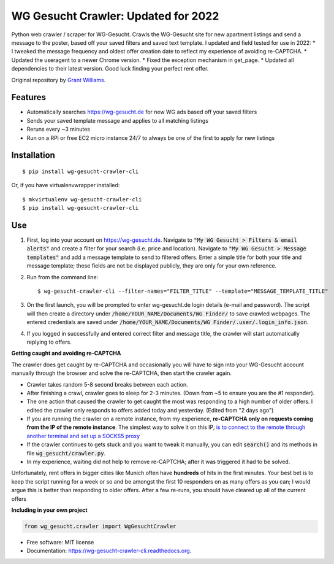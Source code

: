 ===============================
WG Gesucht Crawler: Updated for 2022
===============================


Python web crawler / scraper for WG-Gesucht. Crawls the WG-Gesucht site for new apartment listings and send a message to the poster, based off your saved filters and saved text template.
I updated and field tested for use in 2022:
* I tweaked the message frequency and oldest offer creation date to reflect my experience of avoiding re-CAPTCHA.
* Updated the useragent to a newer Chrome version.
* Fixed the exception mechanism in get_page.
* Updated all dependencies to their latest version.
Good luck finding your perfect rent offer.

Original repository by `Grant Williams <https://github.com/grantwilliams>`_.


Features
--------

* Automatically searches https://wg-gesucht.de for new WG ads based off your saved filters
* Sends your saved template message and applies to all matching listings
* Reruns every ~3 minutes
* Run on a RPi or free EC2 micro instance 24/7 to always be one of the first to apply for new listings




Installation
------------
::

    $ pip install wg-gesucht-crawler-cli

Or, if you have virtualenvwrapper installed::

    $ mkvirtualenv wg-gesucht-crawler-cli
    $ pip install wg-gesucht-crawler-cli

Use
---

1. First, log into your account on https://wg-gesucht.de. Navigate to :code:`"My WG Gesucht > Filters & email alerts"` and create a filter for your search (i.e. price and location). Navigate to :code:`"My WG Gesucht > Message templates"` and add a message template to send to filtered offers. Enter a simple title for both your title and message template; these fields are not be displayed publicly, they are only for your own reference.

2. Run from the command line::

    $ wg-gesucht-crawler-cli --filter-names="FILTER_TITLE" --template="MESSAGE_TEMPLATE_TITLE"
    
3. On the first launch, you will be prompted to enter wg-gesucht.de login details (e-mail and password). The script will then create a directory under :code:`/home/YOUR_NAME/Documents/WG Finder/` to save crawled webpages. The entered credentials are saved under :code:`/home/YOUR_NAME/Documents/WG Finder/.user/.login_info.json`.


4. If you logged in successfully and entered correct filter and message title, the crawler will start automatically replying to offers.

**Getting caught and avoiding re-CAPTCHA**
::

The crawler does get caught by re-CAPTCHA and occasionally you will have to sign into your WG-Gesucht account manually through the browser and solve the re-CAPTCHA, then start the crawler again.

*  Crawler takes random 5-8 second breaks between each action.
*  After finishing a crawl, crawler goes to sleep for 2-3 minutes. (Down from ~5 to ensure you are the #1 responder).
*  The one action that caused the crawler to get caught the most was responding to a high number of older offers. I edited the crawler only responds to offers added today and yesterday. (Edited from "2 days ago")
*  If you are running the crawler on a remote instance, from my experience, **re-CAPTCHA only on requests coming from the IP of the remote instance**. The simplest way to solve it on this IP, `is to connect to the remote through another terminal and set up a SOCKS5 proxy <https://linuxize.com/post/how-to-setup-ssh-socks-tunnel-for-private-browsing/>`_
*  If the crawler continues to gets stuck and you want to tweak it manually, you can edit :code:`search()` and its methods in file :code:`wg_gesucht/crawler.py`.
*  In my experience, waiting did not help to remove re-CAPTCHA; after it was triggered it had to be solved.
::

Unfortunately, rent offers in bigger cities like Munich often have **hundreds** of hits in the first minutes. Your best bet is to keep the script running for a week or so and be amongst the first 10 responders on as many offers as you can; I would argue this is better than responding to older offers. After a few re-runs, you should have cleared up all of the current offers


**Including in your own project**

.. code-block:: python

    from wg_gesucht.crawler import WgGesuchtCrawler


* Free software: MIT license
* Documentation: https://wg-gesucht-crawler-cli.readthedocs.org.
